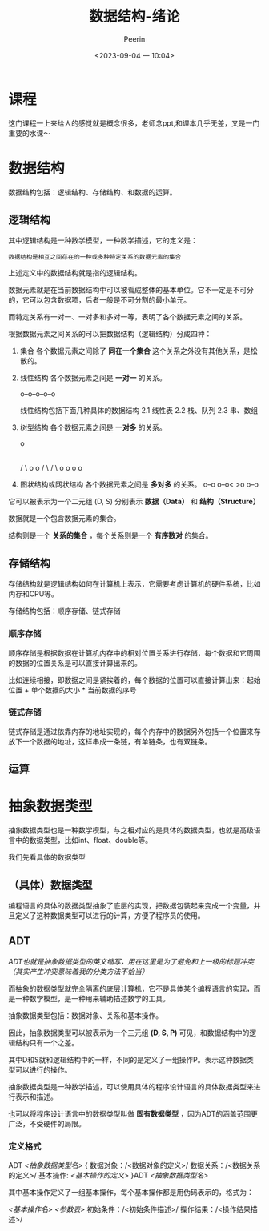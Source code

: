 #+title: 数据结构-绪论
#+author: Peerin
#+date: <2023-09-04 一 10:04>

* 课程

这门课程一上来给人的感觉就是概念很多，老师念ppt,和课本几乎无差，又是一门重要的水课～

* 数据结构

数据结构包括：逻辑结构、存储结构、和数据的运算。

** 逻辑结构

其中逻辑结构是一种数学模型，一种数学描述，它的定义是：

~数据结构是相互之间存在的一种或多种特定关系的数据元素的集合~

上述定义中的数据结构就是指的逻辑结构。

数据元素就是在当前数据结构中可以被看成整体的基本单位。它不一定是不可分的，它可以包含数据项，后者一般是不可分割的最小单元。

而特定关系有一对一、一对多和多对一等，表明了各个数据元素之间的关系。

根据数据元素之间关系的可以把数据结构（逻辑结构）分成四种：

1. 集合
   各个数据元素之间除了 *同在一个集合* 这个关系之外没有其他关系，是松散的。
2. 线性结构
   各个数据元素之间是 *一对一* 的关系。
   
   o--o--o--o--o

   线性结构包括下面几种具体的数据结构
   2.1 线性表
   2.2 栈、队列
   2.3 串、数组

3. 树型结构
   各个数据元素之间是 *一对多* 的关系。

            o
	    |
	   / \ 
	  o   o
	 / \ / \
	o  o o  o

4. 图状结构或网状结构
   各个数据元素之间是 *多对多* 的关系。
         o--o
   o--o<      >o
         o--o


它可以被表示为一个二元组 (D, S) 分别表示 *数据（Data）* 和 *结构（Structure）*

数据就是一个包含数据元素的集合。

结构则是一个 *关系的集合* ，每个关系则是一个 *有序数对* 的集合。

** 存储结构

存储结构就是逻辑结构如何在计算机上表示，它需要考虑计算机的硬件系统，比如内存和CPU等。

存储结构包括：顺序存储、链式存储

*** 顺序存储

顺序存储是根据数据在计算机内存中的相对位置关系进行存储，每个数据和它周围的数据的位置关系是可以直接计算出来的。

比如连续相接，即数据之间是紧挨着的，每个数据的位置可以直接计算出来：起始位置 + 单个数据的大小 * 当前数据的序号

*** 链式存储

链式存储是通过依靠内存的地址实现的，每个内存中的数据另外包括一个位置来存放下一个数据的地址，这样串成一条链，有单链条，也有双链条。

** 运算

* 抽象数据类型

抽象数据类型也是一种数学模型，与之相对应的是具体的数据类型，也就是高级语言中的数据类型，比如int、float、double等。

我们先看具体的数据类型

** （具体）数据类型

编程语言的具体的数据类型抽象了底层的实现，把数据包装起来变成一个变量，并且定义了这种数据类型可以进行的计算，方便了程序员的使用。

** ADT

/ADT也就是抽象数据类型的英文缩写，用在这里是为了避免和上一级的标题冲突（其实产生冲突意味着我的分类方法不恰当）/

而抽象的数据类型就完全隔离的底层计算机，它不是具体某个编程语言的实现，而是一种数学模型，是一种用来辅助描述数学的工具。

抽象数据类型包括：数据对象、关系和基本操作。

因此，抽象数据类型可以被表示为一个三元组 *(D, S, P)* 可见，和数据结构中的逻辑结构只有一个之差。

其中D和S就和逻辑结构中的一样，不同的是定义了一组操作P。表示这种数据类型可以进行的操作。

抽象数据类型是一种数学描述，可以使用具体的程序设计语言的具体数据类型来进行表示和描述。

也可以将程序设计语言中的数据类型叫做 *固有数据类型* ，因为ADT的涵盖范围更广泛，不受硬件的局限。

*** 定义格式

ADT /<抽象数据类型名>/ {
    数据对象：/<数据对象的定义>/
    数据关系：/<数据关系的定义>/
    基本操作: /<基本操作的定义>/
}ADT /<抽象数据类型名>/

其中基本操作定义了一组基本操作，每个基本操作都是用伪码表示的，格式为：

/<基本操作名>/ /<参数表>/
    初始条件：/<初始条件描述>/
    操作结果：/<操作结果描述>/

    
    
